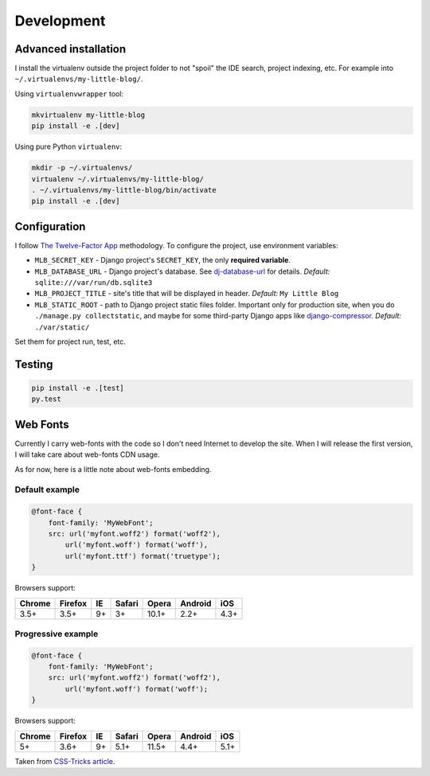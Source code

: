 Development
===========

Advanced installation
---------------------

I install the virtualenv outside the project folder
to not "spoil" the IDE search, project indexing, etc.
For example into ``~/.virtualenvs/my-little-blog/``.

Using ``virtualenvwrapper`` tool:

.. code:: bash

    mkvirtualenv my-little-blog
    pip install -e .[dev]

Using pure Python ``virtualenv``:

.. code:: bash

    mkdir -p ~/.virtualenvs/
    virtualenv ~/.virtualenvs/my-little-blog/
    . ~/.virtualenvs/my-little-blog/bin/activate
    pip install -e .[dev]


Configuration
-------------

I follow `The Twelve-Factor App <http://12factor.net/>`_ methodology.
To configure the project, use environment variables:

- ``MLB_SECRET_KEY`` - Django project's ``SECRET_KEY``, the only **required variable**.
- ``MLB_DATABASE_URL`` - Django project's database.
  See `dj-database-url <https://github.com/kennethreitz/dj-database-url>`_ for details.
  *Default:* ``sqlite:///var/run/db.sqlite3``
- ``MLB_PROJECT_TITLE`` - site's title that will be displayed in header. *Default:* ``My Little Blog``
- ``MLB_STATIC_ROOT`` - path to Django project static files folder.
  Important only for production site, when you do ``./manage.py collectstatic``, and maybe for some
  third-party Django apps like `django-compressor <https://github.com/django-compressor/django-compressor>`_.
  *Default:* ``./var/static/``

Set them for project run, test, etc.


Testing
-------

.. code:: bash

    pip install -e .[test]
    py.test


Web Fonts
---------

Currently I carry web-fonts with the code so I don't need Internet to develop the site.
When I will release the first version, I will take care about web-fonts CDN usage.

As for now, here is a little note about web-fonts embedding.


Default example
***************

.. code-block:: css

    @font-face {
        font-family: 'MyWebFont';
        src: url('myfont.woff2') format('woff2'),
            url('myfont.woff') format('woff'),
            url('myfont.ttf') format('truetype');
    }

Browsers support:

======= ======= ======= ======= ======= ======= =======
Chrome  Firefox IE      Safari  Opera   Android iOS
======= ======= ======= ======= ======= ======= =======
3.5+    3.5+    9+      3+      10.1+   2.2+    4.3+
======= ======= ======= ======= ======= ======= =======


Progressive example
*******************

.. code-block:: css

    @font-face {
        font-family: 'MyWebFont';
        src: url('myfont.woff2') format('woff2'),
            url('myfont.woff') format('woff');
    }

Browsers support:

======= ======= ======= ======= ======= ======= =======
Chrome  Firefox IE      Safari  Opera   Android iOS
======= ======= ======= ======= ======= ======= =======
5+      3.6+    9+      5.1+    11.5+   4.4+    5.1+
======= ======= ======= ======= ======= ======= =======


Taken from `CSS-Tricks article <https://css-tricks.com/snippets/css/using-font-face/>`_.
